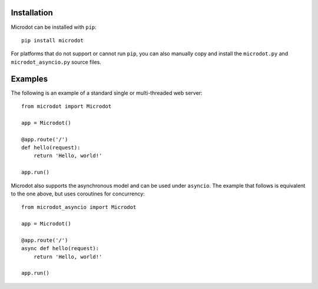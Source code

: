 Installation
------------

Microdot can be installed with ``pip``::

    pip install microdot

For platforms that do not support or cannot run ``pip``, you can also manually
copy and install the ``microdot.py`` and ``microdot_asyncio.py`` source files.

Examples
--------

The following is an example of a standard single or multi-threaded web
server::

    from microdot import Microdot

    app = Microdot()

    @app.route('/')
    def hello(request):
        return 'Hello, world!'

    app.run()

Microdot also supports the asynchronous model and can be used under
``asyncio``. The example that follows is equivalent to the one above, but uses
coroutines for concurrency::

    from microdot_asyncio import Microdot

    app = Microdot()

    @app.route('/')
    async def hello(request):
        return 'Hello, world!'

    app.run()
